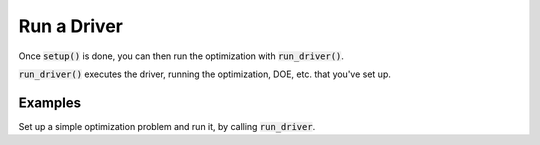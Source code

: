 .. _setup-and-run:

************
Run a Driver
************

Once :code:`setup()` is done, you can then run the optimization with :code:`run_driver()`.

:code:`run_driver()` executes the driver, running the optimization, DOE, etc. that you've set up.

Examples
--------

Set up a simple optimization problem and run it, by calling :code:`run_driver`.

.. embed-test::
    openmdao.core.tests.test_problem.TestProblem.test_feature_run_driver

